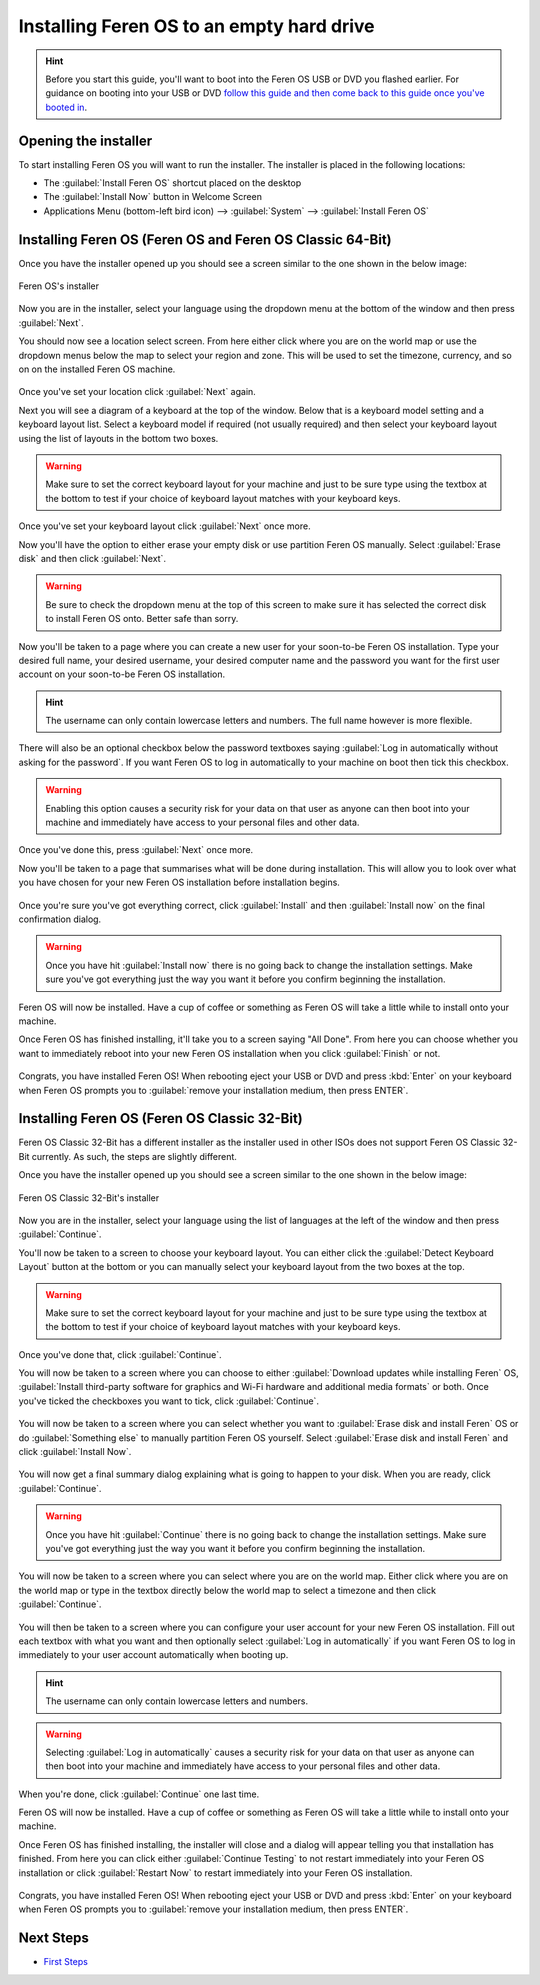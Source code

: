 Installing Feren OS to an empty hard drive
==================

.. hint::
    Before you start this guide, you'll want to boot into the Feren OS USB or DVD you flashed earlier. For guidance on booting into your USB or DVD `follow this guide and then come back to this guide once you've booted in <https://feren-os-user-guide.readthedocs.io/en/latest/livecdboot.html>`_.

Opening the installer
----------------

To start installing Feren OS you will want to run the installer. The installer is placed in the following locations:

- The :guilabel:`Install Feren OS` shortcut placed on the desktop

- The :guilabel:`Install Now` button in Welcome Screen

- Applications Menu (bottom-left bird icon) --> :guilabel:`System` --> :guilabel:`Install Feren OS`


Installing Feren OS (Feren OS and Feren OS Classic 64-Bit)
----------------

Once you have the installer opened up you should see a screen similar to the one shown in the below image:

.. figure:: images/calamaresfrontpage.png
    :width: 1024px
    :align: center

    Feren OS's installer

Now you are in the installer, select your language using the dropdown menu at the bottom of the window and then press :guilabel:`Next`.

You should now see a location select screen. From here either click where you are on the world map or use the dropdown menus below the map to select your region and zone. This will be used to set the timezone, currency, and so on on the installed Feren OS machine.

.. figure:: images/calamares2.png
    :width: 1024px
    :align: center

Once you've set your location click :guilabel:`Next` again.

Next you will see a diagram of a keyboard at the top of the window. Below that is a keyboard model setting and a keyboard layout list. Select a keyboard model if required (not usually required) and then select your keyboard layout using the list of layouts in the bottom two boxes.

.. warning::
    Make sure to set the correct keyboard layout for your machine and just to be sure type using the textbox at the bottom to test if your choice of keyboard layout matches with your keyboard keys.

.. figure:: images/calamares3.png
    :width: 1024px
    :align: center

Once you've set your keyboard layout click :guilabel:`Next` once more.

Now you'll have the option to either erase your empty disk or use partition Feren OS manually. Select :guilabel:`Erase disk` and then click :guilabel:`Next`.

.. warning::
    Be sure to check the dropdown menu at the top of this screen to make sure it has selected the correct disk to install Feren OS onto. Better safe than sorry.

.. figure:: images/calamaresemptydrivepartition.png
    :width: 1024px
    :align: center

Now you'll be taken to a page where you can create a new user for your soon-to-be Feren OS installation. Type your desired full name, your desired username, your desired computer name and the password you want for the first user account on your soon-to-be Feren OS installation.

.. hint::
    The username can only contain lowercase letters and numbers. The full name however is more flexible.

.. figure:: images/calamares4.png
    :width: 1024px
    :align: center

There will also be an optional checkbox below the password textboxes saying :guilabel:`Log in automatically without asking for the password`. If you want Feren OS to log in automatically to your machine on boot then tick this checkbox.

.. warning::
    Enabling this option causes a security risk for your data on that user as anyone can then boot into your machine and immediately have access to your personal files and other data.
    
Once you've done this, press :guilabel:`Next` once more.

Now you'll be taken to a page that summarises what will be done during installation. This will allow you to look over what you have chosen for your new Feren OS installation before installation begins.

.. figure:: images/calamares5.png
    :width: 1024px
    :align: center

Once you're sure you've got everything correct, click :guilabel:`Install` and then :guilabel:`Install now` on the final confirmation dialog.

.. warning::
    Once you have hit :guilabel:`Install now` there is no going back to change the installation settings. Make sure you've got everything just the way you want it before you confirm beginning the installation.

Feren OS will now be installed. Have a cup of coffee or something as Feren OS will take a little while to install onto your machine.

Once Feren OS has finished installing, it'll take you to a screen saying "All Done". From here you can choose whether you want to immediately reboot into your new Feren OS installation when you click :guilabel:`Finish` or not.

.. figure:: images/calamares6.png
    :width: 1024px
    :align: center

Congrats, you have installed Feren OS! When rebooting eject your USB or DVD and press :kbd:`Enter` on your keyboard when Feren OS prompts you to :guilabel:`remove your installation medium, then press ENTER`.

Installing Feren OS (Feren OS Classic 32-Bit)
-------------------------------------

Feren OS Classic 32-Bit has a different installer as the installer used in other ISOs does not support Feren OS Classic 32-Bit currently. As such, the steps are slightly different.

Once you have the installer opened up you should see a screen similar to the one shown in the below image:

.. figure:: images/ubiquityfrontpage.png
    :width: 877px
    :align: center

    Feren OS Classic 32-Bit's installer

Now you are in the installer, select your language using the list of languages at the left of the window and then press :guilabel:`Continue`.

You'll now be taken to a screen to choose your keyboard layout. You can either click the :guilabel:`Detect Keyboard Layout` button at the bottom or you can manually select your keyboard layout from the two boxes at the top.

.. warning::
    Make sure to set the correct keyboard layout for your machine and just to be sure type using the textbox at the bottom to test if your choice of keyboard layout matches with your keyboard keys.

.. figure:: images/ubiquity2.png
    :width: 877px
    :align: center

Once you've done that, click :guilabel:`Continue`.

You will now be taken to a screen where you can choose to either :guilabel:`Download updates while installing Feren` OS, :guilabel:`Install third-party software for graphics and Wi-Fi hardware and additional media formats` or both. Once you've ticked the checkboxes you want to tick, click :guilabel:`Continue`.

.. figure:: images/ubiquity3.png
    :width: 877px
    :align: center

You will now be taken to a screen where you can select whether you want to :guilabel:`Erase disk and install Feren` OS or do :guilabel:`Something else` to manually partition Feren OS yourself. Select :guilabel:`Erase disk and install Feren` and click :guilabel:`Install Now`.

.. figure:: images/ubiquityemptydrivepartition.png
    :width: 877px
    :align: center

You will now get a final summary dialog explaining what is going to happen to your disk. When you are ready, click :guilabel:`Continue`.

.. warning::
    Once you have hit :guilabel:`Continue` there is no going back to change the installation settings. Make sure you've got everything just the way you want it before you confirm beginning the installation.

You will now be taken to a screen where you can select where you are on the world map. Either click where you are on the world map or type in the textbox directly below the world map to select a timezone and then click :guilabel:`Continue`.

.. figure:: images/ubiquity5.png
    :width: 877px
    :align: center

You will then be taken to a screen where you can configure your user account for your new Feren OS installation. Fill out each textbox with what you want and then optionally select :guilabel:`Log in automatically` if you want Feren OS to log in immediately to your user account automatically when booting up.

.. hint::
    The username can only contain lowercase letters and numbers.

.. warning::
    Selecting :guilabel:`Log in automatically` causes a security risk for your data on that user as anyone can then boot into your machine and immediately have access to your personal files and other data.

.. figure:: images/ubiquity6.png
    :width: 877px
    :align: center

When you're done, click :guilabel:`Continue` one last time.

Feren OS will now be installed. Have a cup of coffee or something as Feren OS will take a little while to install onto your machine.

Once Feren OS has finished installing, the installer will close and a dialog will appear telling you that installation has finished. From here you can click either :guilabel:`Continue Testing` to not restart immediately into your Feren OS installation or click :guilabel:`Restart Now` to restart immediately into your Feren OS installation.

.. figure:: images/ubiquity7.png
    :width: 877px
    :align: center

Congrats, you have installed Feren OS! When rebooting eject your USB or DVD and press :kbd:`Enter` on your keyboard when Feren OS prompts you to :guilabel:`remove your installation medium, then press ENTER`.

Next Steps
-------------------------------------

- `First Steps <https://feren-os-user-guide.readthedocs.io/en/latest/firststeps.html>`_